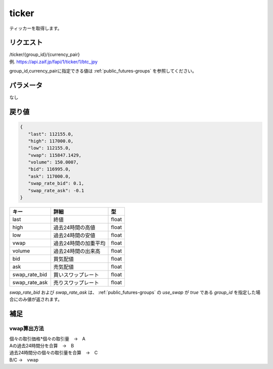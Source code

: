 =============================
ticker
=============================
ティッカーを取得します。

リクエスト
==============
| /ticker/{group_id}/{currency_pair}
| 例. https://api.zaif.jp/fapi/1/ticker/1/btc_jpy

group_id,currency_pairに指定できる値は :ref:`public_futures-groups` を参照してください。


パラメータ
==============
なし

戻り値
==============
.. code-block:: python

   {
      "last": 112155.0,
      "high": 117000.0,
      "low": 112155.0,
      "vwap": 115847.1429,
      "volume": 150.0007,
      "bid": 116995.0,
      "ask": 117000.0,
      "swap_rate_bid": 0.1,
      "swap_rate_ask": -0.1
   }

.. csv-table::
   :header: "キー", "詳細", "型"

   "last", "終値", "float"
   "high", "過去24時間の高値", "float"
   "low", "過去24時間の安値", "float"
   "vwap", "過去24時間の加重平均", "float"
   "volume", "過去24時間の出来高", "float"
   "bid", "買気配値", "float"
   "ask", "売気配値", "float"
   "swap_rate_bid", "買いスワップレート", "float"
   "swap_rate_ask", "売りスワップレート", "float"

`swap_rate_bid` および `swap_rate_ask` は、
:ref:`public_futures-groups` の `use_swap` が `true` である `group_id` を指定した場合にのみ値が返されます。

補足
==============

vwap算出方法
--------------

| 個々の取引価格*個々の取引量　→　A
| Aの過去24時間分を合算　→　B
| 過去24時間分の個々の取引量を合算　→　C
| B/C →　vwap
